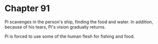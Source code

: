 * Chapter 91
  Pi scavenges in the person's ship, finding the food and water. In addition, because of his tears, Pi's vision gradually returns.

  Pi is forced to use some of the human flesh for fishing and food.

